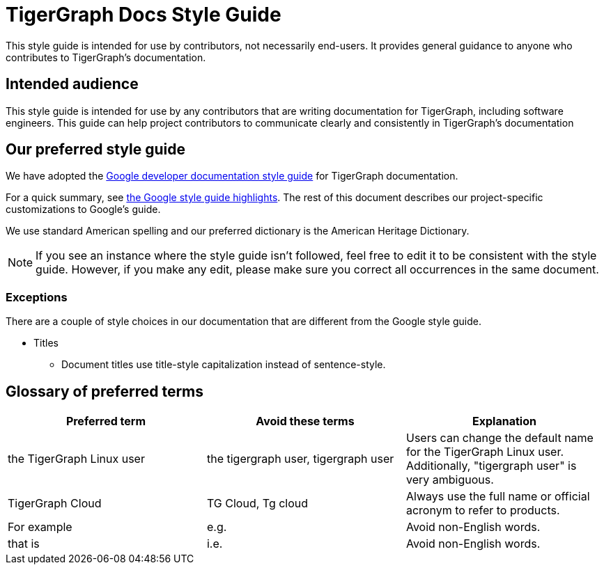 = TigerGraph Docs Style Guide

This style guide is intended for use by contributors, not necessarily end-users.
It provides general guidance to anyone who contributes to TigerGraph's documentation.

== Intended audience
This style guide is intended for use by any contributors that are writing documentation for TigerGraph, including software engineers.
This guide can help project contributors to communicate clearly and consistently in TigerGraph's documentation

== Our preferred style guide
We have adopted the https://developers.google.com/style[Google developer documentation style guide] for TigerGraph documentation.

For a quick summary, see https://developers.google.com/style/highlights[the Google style guide highlights]. The rest of this document describes our project-specific customizations to Google's guide.

We use standard American spelling and our preferred dictionary is the American Heritage Dictionary.

NOTE: If you see an instance where the style guide isn't followed, feel free to edit it to be consistent with the style guide.
However, if you make any edit, please make sure you correct all occurrences in the same document.

=== Exceptions
There are a couple of style choices in our documentation that are different from the Google style guide.

* Titles
** Document titles use title-style capitalization instead of sentence-style.


== Glossary of preferred terms
|===
|Preferred term | Avoid these terms | Explanation

|the TigerGraph Linux user
|the tigergraph user, tigergraph user
|Users can change the default name for the TigerGraph Linux user. Additionally, "tigergraph user" is very ambiguous.

|TigerGraph Cloud
|TG Cloud, Tg cloud
|Always use the full name or official acronym to refer to products.

|For example
|e.g.
|Avoid non-English words.

|that is
|i.e.
|Avoid non-English words.
|===